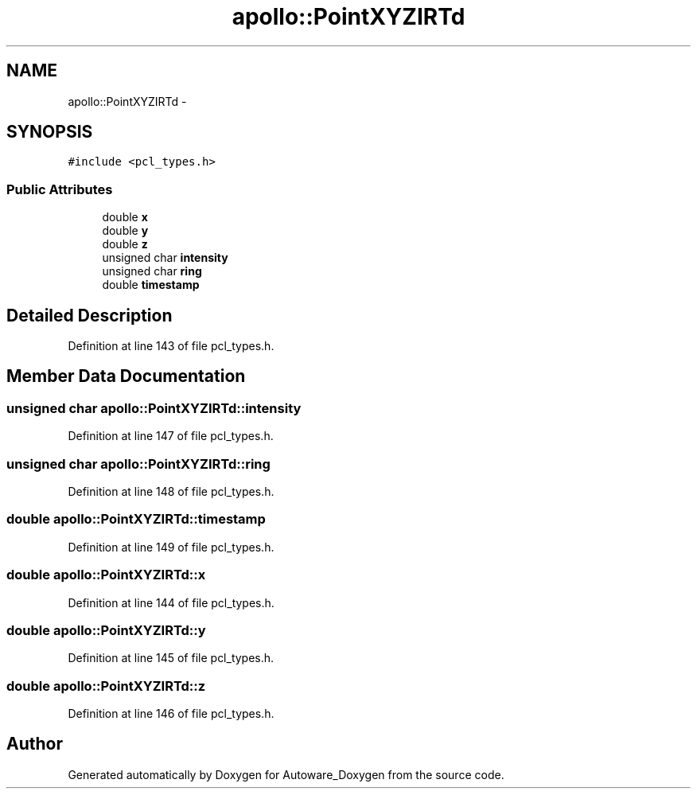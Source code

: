 .TH "apollo::PointXYZIRTd" 3 "Fri May 22 2020" "Autoware_Doxygen" \" -*- nroff -*-
.ad l
.nh
.SH NAME
apollo::PointXYZIRTd \- 
.SH SYNOPSIS
.br
.PP
.PP
\fC#include <pcl_types\&.h>\fP
.SS "Public Attributes"

.in +1c
.ti -1c
.RI "double \fBx\fP"
.br
.ti -1c
.RI "double \fBy\fP"
.br
.ti -1c
.RI "double \fBz\fP"
.br
.ti -1c
.RI "unsigned char \fBintensity\fP"
.br
.ti -1c
.RI "unsigned char \fBring\fP"
.br
.ti -1c
.RI "double \fBtimestamp\fP"
.br
.in -1c
.SH "Detailed Description"
.PP 
Definition at line 143 of file pcl_types\&.h\&.
.SH "Member Data Documentation"
.PP 
.SS "unsigned char apollo::PointXYZIRTd::intensity"

.PP
Definition at line 147 of file pcl_types\&.h\&.
.SS "unsigned char apollo::PointXYZIRTd::ring"

.PP
Definition at line 148 of file pcl_types\&.h\&.
.SS "double apollo::PointXYZIRTd::timestamp"

.PP
Definition at line 149 of file pcl_types\&.h\&.
.SS "double apollo::PointXYZIRTd::x"

.PP
Definition at line 144 of file pcl_types\&.h\&.
.SS "double apollo::PointXYZIRTd::y"

.PP
Definition at line 145 of file pcl_types\&.h\&.
.SS "double apollo::PointXYZIRTd::z"

.PP
Definition at line 146 of file pcl_types\&.h\&.

.SH "Author"
.PP 
Generated automatically by Doxygen for Autoware_Doxygen from the source code\&.

